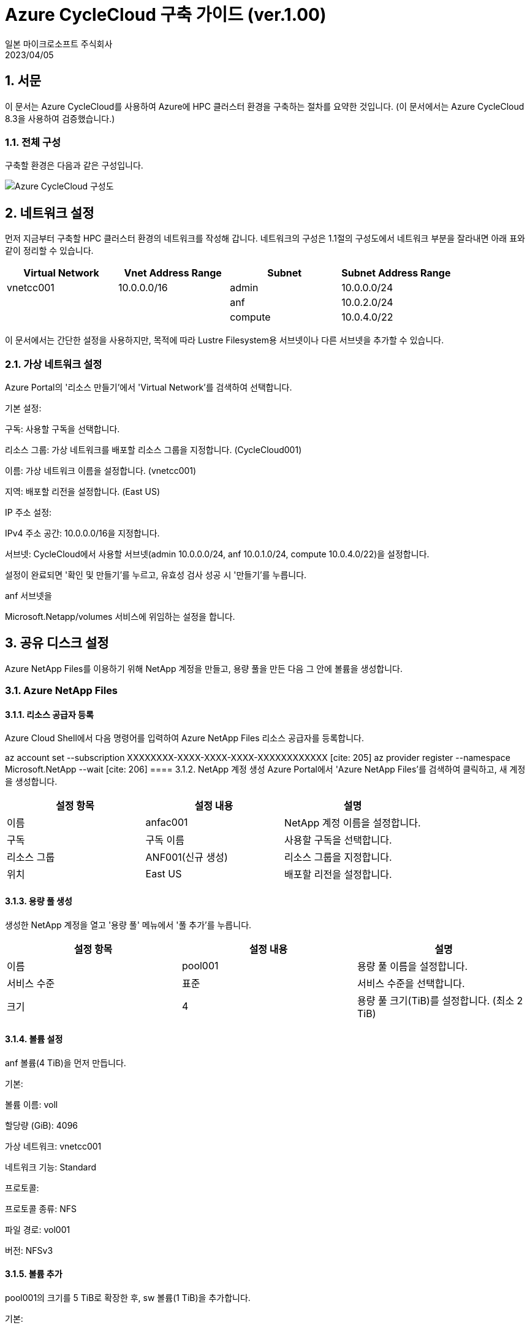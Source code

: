= Azure CycleCloud 구축 가이드 (ver.1.00)
:author: 일본 마이크로소프트 주식회사
:revdate: 2023/04/05
:doctype: book

== 1. 서문
이 문서는 Azure CycleCloud를 사용하여 Azure에 HPC 클러스터 환경을 구축하는 절차를 요약한 것입니다. (이 문서에서는 Azure CycleCloud 8.3을 사용하여 검증했습니다.) 

=== 1.1. 전체 구성
구축할 환경은 다음과 같은 구성입니다. 

image:images/image01.png[Azure CycleCloud 구성도]

== 2. 네트워크 설정

먼저 지금부터 구축할 HPC 클러스터 환경의 네트워크를 작성해 갑니다. 네트워크의 구성은 1.1절의 구성도에서 네트워크 부분을 잘라내면 아래 표와 같이 정리할 수 있습니다.

[options="header"]
|===
|Virtual Network|Vnet Address Range|Subnet|Subnet Address Range
|vnetcc001|10.0.0.0/16|admin|10.0.0.0/24
| | |anf|10.0.2.0/24
| | |compute|10.0.4.0/22
|===

이 문서에서는 간단한 설정을 사용하지만, 목적에 따라 Lustre Filesystem용 서브넷이나 다른 서브넷을 추가할 수 있습니다. 

=== 2.1. 가상 네트워크 설정

Azure Portal의 '리소스 만들기'에서 'Virtual Network'를 검색하여 선택합니다. 

기본 설정:


구독: 사용할 구독을 선택합니다. 

리소스 그룹: 가상 네트워크를 배포할 리소스 그룹을 지정합니다. (CycleCloud001) 

이름: 가상 네트워크 이름을 설정합니다. (vnetcc001) 

지역: 배포할 리전을 설정합니다. (East US) 

IP 주소 설정:


IPv4 주소 공간: 10.0.0.0/16을 지정합니다. 


서브넷: CycleCloud에서 사용할 서브넷(admin 10.0.0.0/24, anf 10.0.1.0/24, compute 10.0.4.0/22)을 설정합니다. 

설정이 완료되면 '확인 및 만들기'를 누르고, 유효성 검사 성공 시 '만들기'를 누릅니다. 


anf 서브넷을 

Microsoft.Netapp/volumes 서비스에 위임하는 설정을 합니다. 

== 3. 공유 디스크 설정
Azure NetApp Files를 이용하기 위해 NetApp 계정을 만들고, 용량 풀을 만든 다음 그 안에 볼륨을 생성합니다. 

=== 3.1. Azure NetApp Files
==== 3.1.1. 리소스 공급자 등록
Azure Cloud Shell에서 다음 명령어를 입력하여 Azure NetApp Files 리소스 공급자를 등록합니다. 

az account set --subscription XXXXXXXX-XXXX-XXXX-XXXX-XXXXXXXXXXXX [cite: 205]
az provider register --namespace Microsoft.NetApp --wait [cite: 206]
==== 3.1.2. NetApp 계정 생성
Azure Portal에서 'Azure NetApp Files'를 검색하여 클릭하고, 새 계정을 생성합니다. 

[options="header"]
|===
|설정 항목|설정 내용|설명
|이름|anfac001|NetApp 계정 이름을 설정합니다.
|구독|구독 이름|사용할 구독을 선택합니다.
|리소스 그룹|ANF001(신규 생성)|리소스 그룹을 지정합니다.
|위치|East US|배포할 리전을 설정합니다.
|===
==== 3.1.3. 용량 풀 생성
생성한 NetApp 계정을 열고 '용량 풀' 메뉴에서 '풀 추가'를 누릅니다. 

[options="header"]
|===
|설정 항목|설정 내용|설명
|이름|pool001|용량 풀 이름을 설정합니다.
|서비스 수준|표준|서비스 수준을 선택합니다.
|크기|4|용량 풀 크기(TiB)를 설정합니다. (최소 2 TiB)
|===
==== 3.1.4. 볼륨 설정


anf 볼륨(4 TiB)을 먼저 만듭니다. 

기본:


볼륨 이름: voll 


할당량 (GiB): 4096 


가상 네트워크: vnetcc001 


네트워크 기능: Standard 

프로토콜:


프로토콜 종류: NFS 


파일 경로: vol001 


버전: NFSv3 

==== 3.1.5. 볼륨 추가


pool001의 크기를 5 TiB로 확장한 후, sw 볼륨(1 TiB)을 추가합니다. 


기본:


볼륨 이름: SW 


할당량 (GiB): 1024 


가상 네트워크: vnetcc001 


네트워크 기능: Standard 

프로토콜:


프로토콜 종류: NFS 


파일 경로: vol001 


버전: NFSv3 

== 4. Azure CycleCloud 서버
Azure CycleCloud 서버를 배포하고 설정합니다. 

=== 4.1. Azure CycleCloud 서버의 배포
Azure Portal의 '리소스 만들기'에서 'cyclecloud'를 검색하여 'Azure CycleCloud'를 클릭합니다. 

기본 설정:


가상 머신 이름: cycle 


지역: East US 


크기: D4s_v5 


인증 종류: 비밀번호 

네트워크 설정:


가상 네트워크: vnetcc001 


서브넷: admin(10.0.0.0/24) 

관리 설정:


시스템 할당 관리 ID의 활성화: 체크 

=== 4.2. DNS 이름 설정
Azure CycleCloud 서버 배포 후 DNS 이름을 설정합니다. 


DNS 이름 레이블에 cyclecloud001을 설정합니다. 

=== 4.3. 관리 ID 설정
Azure CycleCloud의 'ID' 메뉴에서 '시스템 할당' 탭을 열고 'Azure 역할 할당'을 눌러 '기여자' 역할을 부여합니다. 



=== 4.4. Azure CycleCloud 서버 설정
4.2절에서 설정한 DNS 이름으로 접속하여 초기 설정을 진행합니다. 


Site Name: 설치 이름을 설정합니다. 

관리자 계정:


User ID: msadmin 


Name: msadmin 


Password: 비밀번호 설정 


SSH Public Key: SSH 공개 키를 설정합니다. 

구독 설정:


Subscription Name: azure 


Managed Identity: 체크 


Default Location: East US 


Resource Group: CycleCloud001 


Storage Account: ccsa001 


Storage Container: cyclecloud 

=== 4.5. Azure CycleCloud CLI 설정
CycleCloud 서버에 SSH로 접속하여 CLI를 초기화합니다. 


ssh msadmin@cyclecloud001.eastus.cloudapp.azure.com [cite: 963]
cyclecloud initialize [cite: 978]
== 5. 클러스터 설정
=== 5.1. 템플릿 다운로드


git clone 명령어로 cyclecloud-pbspro 리포지토리를 복제합니다. 


git clone https://github.com/Azure/cyclecloud-pbspro.git [cite: 998]
=== 5.2. 템플릿 사용자 정의


openpbs.txt 템플릿을 openpbs_hpc.txt로 복사하여 수정합니다. 


==== 5.2.1. 템플릿 이름 변경
템플릿의 cluster 섹션에서 이름을 

OpenPBS_HPC로 변경합니다. 



==== 5.2.2. 계산 노드 추가


HB120rs_v2와 같은 계산 노드를 추가하는 설정을 합니다. 


==== 5.2.3. NFS 서버 추가
클러스터에 NFS 서버를 추가로 마운트하기 위한 설정을 합니다. 

=== 5.3. 패키지 가져오기


project.ini 파일에서 버전(예: 2.0.19)을 확인하고, GitHub Releases에서 해당 버전의 패키지를 다운로드합니다. 

=== 5.4. 프로젝트 업로드


cyclecloud project upload 명령어로 프로젝트를 업로드합니다. 

=== 5.5. 템플릿 가져오기


cyclecloud import_template 명령어로 템플릿을 가져옵니다. 


=== 5.6. 템플릿 삭제


cyclecloud delete_template 명령어로 기존 템플릿을 삭제합니다. 


== 6. 클러스터 배포
Azure CycleCloud 관리 포털에서 클러스터를 설정하고 배포합니다. 

=== 6.1. 클러스터 설정
==== 6.1.1. 템플릿 선택


OpenPBS_HPC 템플릿 아이콘을 선택합니다. 

==== 6.1.2. 클러스터 이름 설정


About 탭에서 Cluster Name을 설정합니다. 

==== 6.1.3. 필수 설정


Virtual Machines: VM 크기(Server: Standard_D8as_v4, Execute: Standard_F2s_v2)를 선택합니다. 


Auto-Scaling: Autoscale을 체크하고 Max Cores를 설정합니다. 


Networking: SubnetID를 지정합니다. 

==== 6.1.4. 네트워크 연결 스토리지
NFS 마운트 디스크를 설정합니다. 


Default NFS Share: NFS Type을 Builtin으로, Size를 100 GB로 설정합니다. 


Additional NFS Mount: 추가 마운트할 디스크 설정을 합니다. 

==== 6.1.5. 고급 설정
각 VM의 OS 이미지, 네트워크 등 고급 설정을 합니다. 



==== 6.1.6. Cloud-init
필요에 따라 Cloud-init 설정을 합니다. 

=== 6.2. 클러스터 시작
설정 완료 후 

Save를 누르고, Start 버튼을 눌러 클러스터를 시작합니다. 

=== 6.3. 계산 노드 확인
배포한 클러스터의 

Arrays 탭에서 추가된 계산 노드(HB120rs_v2, HB120rs_v3, HC44rs)를 확인합니다. 

== 7. 클러스터 동작 확인
=== 7.1. 마스터 노드에 로그인


Connect를 눌러 표시되는 SSH 명령어를 사용하여 마스터 노드에 접속합니다. 



=== 7.2. 디스크 확인


df -h 명령어로 Azure NetApp Files 볼륨(mnt/anf, mnt/sw)이 마운트되었는지 확인합니다. 

=== 7.3. 잡 투입 테스트

간단한 스크립트를 사용하여 잡을 투입하고, 

qstat 명령어로 잡 상태를 확인합니다. 



멀티 노드 잡 테스트 및 스케일업 테스트를 진행하여 클러스터 동작을 확인합니다
